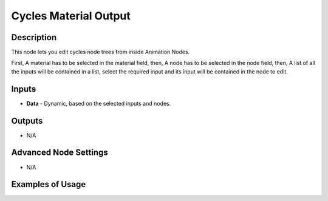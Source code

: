Cycles Material Output
======================

Description
-----------
This node lets you edit cycles node trees from inside Animation Nodes.

First, A material has to be selected in the material field, then, A node has to be selected in the node field, then, A list of all the inputs will be contained in a list, select the required input and its input will be contained in the node to edit.

.. image:: images/cycles_material_output_node.png
   :width: 160pt

Inputs
------

- **Data** - Dynamic, based on the selected inputs and nodes.

Outputs
-------

- N/A

Advanced Node Settings
----------------------

- N/A

Examples of Usage
-----------------

.. image:: gifs/cycles_material_output_node_example.gif
